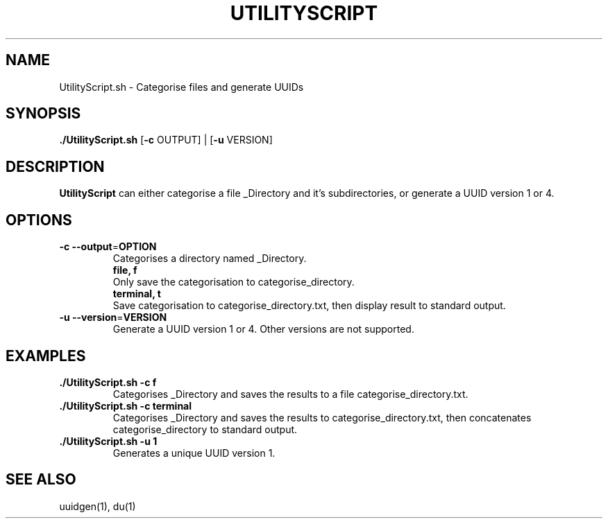 .TH UTILITYSCRIPT 1
.SH NAME
UtilityScript.sh \- Categorise files and generate UUIDs
.SH SYNOPSIS
.B ./UtilityScript.sh
[\fB\-c\fR \f OUTPUT\fR] |
[\fB\-u\fR \f VERSION\fR]
.SH DESCRIPTION
.B UtilityScript
can either categorise a file _Directory and it's subdirectories, or generate a UUID version 1 or 4.
.SH OPTIONS
.TP
.BR \-c " " \-\-output =\fI OPTION\fR
Categorises a directory named _Directory.
.RS
    \fBfile, f\fR
    Only save the categorisation to categorise_directory.
    \fBterminal, t\fR
    Save categorisation to categorise_directory.txt, then display result to standard output.
.RE
.TP
.BR \-u " " \-\-version =\fI VERSION\fR
Generate a UUID version 1 or 4. Other versions are not supported.
.SH EXAMPLES
.TP
.B ./UtilityScript.sh -c f
Categorises _Directory and saves the results to a file categorise_directory.txt.
.TP
.B ./UtilityScript.sh -c terminal
Categorises _Directory and saves the results to categorise_directory.txt, then concatenates categorise_directory to standard output.
.TP
.B ./UtilityScript.sh -u 1
Generates a unique UUID version 1.
.SH SEE ALSO
uuidgen(1), du(1)